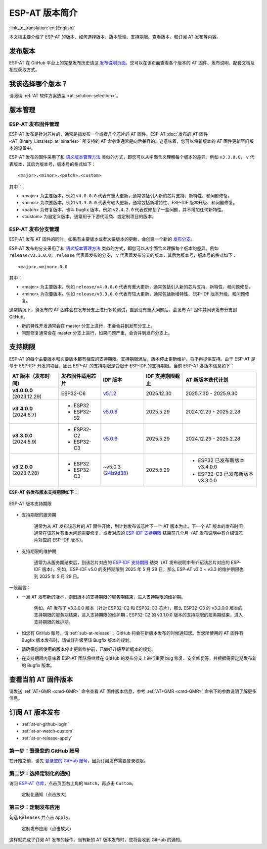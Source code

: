 ESP-AT 版本简介
================

:link_to_translation:`en:[English]`

本文档主要介绍了 ESP-AT 的版本、如何选择版本、版本管理、支持期限、查看版本、和订阅 AT 发布等内容。

发布版本
---------

ESP-AT 在 GitHub 平台上的完整发布历史请见 `发布说明页面 <https://github.com/espressif/esp-at/releases>`_。您可以在该页面查看各个版本的 AT 固件、发布说明、配套文档及相应获取方式。

我该选择哪个版本？
----------------------

请阅读 :ref:`AT 软件方案选型 <at-solution-selection>`。

.. _versioning-scheme:

版本管理
-----------------

ESP-AT 发布固件管理
^^^^^^^^^^^^^^^^^^^^^^^^

ESP-AT 发布是针对芯片的，通常是指发布一个或者几个芯片的 AT 固件。ESP-AT :doc:`发布的 AT 固件 <AT_Binary_Lists/esp_at_binaries>` 所支持的 AT 命令集通常是向后兼容的。这意味着，您可以将新版本的 AT 固件更新至旧版本的设备中。

ESP-AT 发布的固件采用了和 `语义版本管理方法 <https://semver.org/lang/zh-CN/>`_ 类似的方式，即您可以从字面含义理解每个版本的差异。例如 ``v3.3.0.0``， ``v`` 代表版本，其后为版本号，版本号的格式如下：

::

    <major>.<minor>.<patch>.<custom>

其中：

- <major> 为主要版本。例如 ``v4.0.0.0`` 代表有重大更新，通常包括引入新的芯片支持、新特性、和问题修复。
- <minor> 为次要版本。例如 ``v3.3.0.0`` 代表有较大更新，通常包括新增特性、ESP-IDF 版本升级、和问题修复。
- <patch> 为修复版本，也叫 bugfix 版本。例如 ``v2.4.2.0`` 代表仅修复了一些问题，并不增加任何新特性。
- <custom> 为自定义版本。通常用于下游代理商、或定制项目的版本。

ESP-AT 发布分支管理
^^^^^^^^^^^^^^^^^^^^^^^^

ESP-AT 发布 AT 固件的同时，如果有主要版本或者次要版本的更新，会创建一个新的 `发布分支 <https://github.com/espressif/esp-at/branches/all?query=release>`_。

ESP-AT 发布的分支采用了和 `语义版本管理方法 <https://semver.org/lang/zh-CN/>`_ 类似的方式，即您可以从字面含义理解每个版本的差异。例如 ``release/v3.3.0.0``， ``release`` 代表着发布的分支， ``v`` 代表着发布分支的版本，其后为版本号，版本号的格式如下：

::

    <major>.<minor>.0.0

其中：

- <major> 为主要版本。例如 ``release/v4.0.0.0`` 代表有重大更新，通常包括引入新的芯片支持、新特性、和问题修复。
- <minor> 为次要版本。例如 ``release/v3.3.0.0`` 代表有较大更新，通常包括新增特性、ESP-IDF 版本升级、和问题修复。

通常情况下，待发布的 AT 固件会在发布分支上进行多轮测试，直到没有重大问题后，会发布 AT 固件并同步发布分支到 GitHub。

- 新的特性开发通常会在 master 分支上进行，不会合并到发布分支上。
- 问题修复通常会在 master 分支上进行，如果问题严重，会合并到发布分支上。

支持期限
---------------

ESP-AT 的每个主要版本和次要版本都有相应的支持期限。支持期限满后，版本停止更新维护，将不再提供支持。由于 ESP-AT 是基于 ESP-IDF 开发的项目，因此 ESP-AT 的支持期限是受限于 ESP-IDF 的支持期限。当前 ESP-AT 各版本信息如下：

.. list-table::
   :header-rows: 1
   :width: 100%

   * - AT 版本（发布时间）
     - 发布固件适用芯片
     - IDF 版本
     - IDF 支持期限截止
     - AT 新版本迭代计划
   * - **v4.0.0.0** (2023.12.29)
     - ESP32-C6
     - `v5.1.2 <https://github.com/espressif/esp-idf/releases/tag/v5.1.2>`_
     - 2025.12.30
     - 2025.7.30 - 2025.9.30
   * - **v3.4.0.0** (2024.6.7)
     -
       * ESP32
       * ESP32-S2
     - `v5.0.6 <https://github.com/espressif/esp-idf/releases/tag/v5.0.6>`_
     - 2025.5.29
     - 2024.12.29 - 2025.2.28
   * - **v3.3.0.0** (2024.5.9)
     -
       * ESP32-C2
       * ESP32-C3
     - `v5.0.6 <https://github.com/espressif/esp-idf/releases/tag/v5.0.6>`_
     - 2025.5.29
     - 2024.12.29 - 2025.2.28
   * - **v3.2.0.0** (2023.7.28)
     -
       * ESP32
       * ESP32-C3
     - ~v5.0.3 (`24b9d38 <https://github.com/espressif/esp-idf/commit/24b9d38>`_)
     - 2025.5.29
     -
       * ESP32 已发布新版本 v3.4.0.0
       * ESP32-C3 已发布新版本 v3.3.0.0

**ESP-AT 各发布版本支持期限如下：**

.. figure:: ../_static/at-support-periods.png
   :align: center
   :alt: ESP-AT 版本支持期限
   :figclass: align-center

   ESP-AT 版本支持期限

- 支持期限的服务期

    通常为从 AT 发布该芯片的 AT 固件开始，到计划发布该芯片下一个 AT 版本为止。下一个 AT 版本的发布时间通常在该芯片有重大问题需要修复，或者对应的 `ESP-IDF 支持期限 <https://github.com/espressif/esp-idf/blob/master/README_CN.md#esp-idf-%E7%89%88%E6%9C%AC%E6%94%AF%E6%8C%81%E6%9C%9F%E9%99%90>`_ 结束前几个月（AT 发布说明中有介绍该芯片对应的 ESP-IDF 版本）。

- 支持期限的维护期

    通常为从服务期结束后，到该芯片对应的 `ESP-IDF 支持期限 <https://github.com/espressif/esp-idf/blob/master/README_CN.md#esp-idf-%E7%89%88%E6%9C%AC%E6%94%AF%E6%8C%81%E6%9C%9F%E9%99%90>`_ 结束（AT 发布说明中有介绍该芯片对应的 ESP-IDF 版本）。例如，ESP-IDF v5.0 的支持期限到 2025 年 5 月 29 日，那么 ESP-AT v3.0 ~ v3.3 的维护期限也到 2025 年 5 月 29 日。

一般而言：

- 一旦 AT 发布新的版本，则旧版本的支持期限的服务期结束，进入支持期限的维护期。

    例如，AT 发布了 v3.3.0.0 版本（针对 ESP32-C2 和 ESP32-C3 芯片），那么 ESP32-C3 的 v3.2.0.0 版本的支持期限的服务期结束，进入支持期限的维护期；ESP32-C2 的 v3.1.0.0 版本的支持期限的服务期结束，进入支持期限的维护期。

- 如您有 GitHub 账号，请 :ref:`sub-at-release` ，GitHub 将会在新版本发布的时候通知您。当您所使用的 AT 固件有 Bugfix 版本发布时，请做好升级至该 Bugfix 版本的规划。
- 请确保您所使用的版本停止更新维护前，已做好升级至新版本的规划。
- 在支持期限内意味着 ESP-AT 团队将继续在 GitHub 的发布分支上进行重要 bug 修复、安全修复等，并根据需要定期发布新的 Bugfix 版本。

查看当前 AT 固件版本
----------------------------

请发送 :ref:`AT+GMR <cmd-GMR>` 命令查看 AT 固件版本信息，参考 :ref:`AT+GMR <cmd-GMR>` 命令下的参数说明了解更多信息。

.. _sub-at-release:

订阅 AT 版本发布
--------------------

* :ref:`at-sr-github-login`
* :ref:`at-sr-watch-custom`
* :ref:`at-sr-release-apply`

.. _at-sr-github-login:

第一步：登录您的 GitHub 账号
^^^^^^^^^^^^^^^^^^^^^^^^^^^^

在开始之前，请先 `登录您的 GitHub 账号 <https://github.com/login>`_，因为订阅发布需要登录权限。

.. _at-sr-watch-custom:

第二步：选择定制化的通知
^^^^^^^^^^^^^^^^^^^^^^^^^^^^

访问 `ESP-AT 仓库 <https://github.com/espressif/esp-at>`_，点击页面右上角的 ``Watch``，再点击 ``Custom``。

  .. figure:: ../_static/at-sub-release-custom.png
    :align: center
    :alt:
    :figclass: align-center
    :scale: 70%

    定制化通知（点击放大）

.. _at-sr-release-apply:

第三步：定制发布应用
^^^^^^^^^^^^^^^^^^^^^^^^^^^^^^^^^^^^^

勾选 ``Releases`` 并点击 ``Apply``。

  .. figure:: ../_static/at-sub-release-apply.png
    :align: center
    :alt:
    :figclass: align-center
    :scale: 70%

    定制发布应用（点击放大）

这样就完成了订阅 AT 发布的操作。当有新的 AT 版本发布时，您将会收到 GitHub 的通知。
